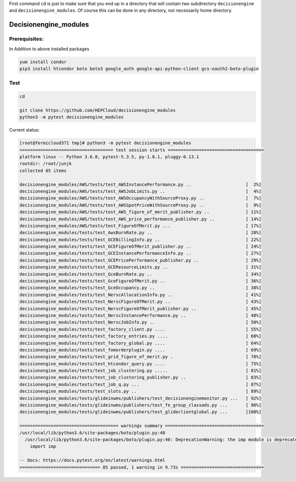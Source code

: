 
First command ``cd`` is just to make sure that you end up in a directory that will contain two subdirectory ``decisionengine`` and ``decisionengine_modules``. Of course this can be done in any directory, not necessarily home directory.

Decisionengine_modules
======================

Prerequisites:
^^^^^^^^^^^^^^

In Addition to above installed packages

.. code-block::

   yum install condor
   pip3 install htcondor boto boto3 google_auth google-api-python-client gcs-oauth2-boto-plugin

Test
^^^^

.. code-block::

   cd

   git clone https://github.com/HEPCloud/decisionengine_modules
   python3 -m pytest decisionengine_modules

Current status:

.. code-block::

   [root@fermicloud371 tmp]# python3 -m pytest decisionengine_modules
   ==================================== test session starts =====================================
   platform linux -- Python 3.6.8, pytest-5.3.5, py-1.8.1, pluggy-0.13.1
   rootdir: /root/junjk
   collected 85 items

   decisionengine_modules/AWS/tests/test_AWSInstancePerformance.py ..                     [  2%]
   decisionengine_modules/AWS/tests/test_AWSJobLimits.py ..                               [  4%]
   decisionengine_modules/AWS/tests/test_AWSOccupancyWithSourceProxy.py ..                [  7%]
   decisionengine_modules/AWS/tests/test_AWSSpotPriceWithSourceProxy.py ..                [  9%]
   decisionengine_modules/AWS/tests/test_AWS_figure_of_merit_publisher.py ..              [ 11%]
   decisionengine_modules/AWS/tests/test_AWS_price_performance_publisher.py ..            [ 14%]
   decisionengine_modules/AWS/tests/test_FigureOfMerit.py ...                             [ 17%]
   decisionengine_modules/tests/test_AwsBurnRate.py ..                                    [ 20%]
   decisionengine_modules/tests/test_GCEBillingInfo.py ..                                 [ 22%]
   decisionengine_modules/tests/test_GCEFigureOfMerit_publisher.py ..                     [ 24%]
   decisionengine_modules/tests/test_GCEInstancePerformanceInfo.py ..                     [ 27%]
   decisionengine_modules/tests/test_GCEPricePerformance_publisher.py ..                  [ 29%]
   decisionengine_modules/tests/test_GCEResourceLimits.py ..                              [ 31%]
   decisionengine_modules/tests/test_GceBurnRate.py ..                                    [ 34%]
   decisionengine_modules/tests/test_GceFigureOfMerit.py ..                               [ 36%]
   decisionengine_modules/tests/test_GceOccupancy.py ..                                   [ 38%]
   decisionengine_modules/tests/test_NerscAllocationInfo.py ..                            [ 41%]
   decisionengine_modules/tests/test_NerscFigureOfMerit.py ..                             [ 43%]
   decisionengine_modules/tests/test_NerscFigureOfMerit_publisher.py ..                   [ 45%]
   decisionengine_modules/tests/test_NerscInstancePerformance.py ..                       [ 48%]
   decisionengine_modules/tests/test_NerscJobInfo.py ..                                   [ 50%]
   decisionengine_modules/tests/test_factory_client.py ....                               [ 55%]
   decisionengine_modules/tests/test_factory_entries.py ....                              [ 60%]
   decisionengine_modules/tests/test_factory_global.py ....                               [ 64%]
   decisionengine_modules/tests/test_fomorderplugin.py ....                               [ 69%]
   decisionengine_modules/tests/test_grid_figure_of_merit.py .                            [ 70%]
   decisionengine_modules/tests/test_htcondor_query.py ....                               [ 75%]
   decisionengine_modules/tests/test_job_clustering.py .....                              [ 81%]
   decisionengine_modules/tests/test_job_clustering_publisher.py ..                       [ 83%]
   decisionengine_modules/tests/test_job_q.py ...                                         [ 87%]
   decisionengine_modules/tests/test_slots.py ..                                          [ 89%]
   decisionengine_modules/tests/glideinwms/publishers/test_decisionenginemonitor.py ...   [ 92%]
   decisionengine_modules/tests/glideinwms/publishers/test_fe_group_classads.py ...       [ 96%]
   decisionengine_modules/tests/glideinwms/publishers/test_glideclientglobal.py ...       [100%]

   ====================================== warnings summary ======================================
   /usr/local/lib/python3.6/site-packages/boto/plugin.py:40
     /usr/local/lib/python3.6/site-packages/boto/plugin.py:40: DeprecationWarning: the imp module is deprecated in favour of importlib; see the module's documentation for alternative uses
       import imp

   -- Docs: https://docs.pytest.org/en/latest/warnings.html
   =============================== 85 passed, 1 warning in 9.73s ================================
